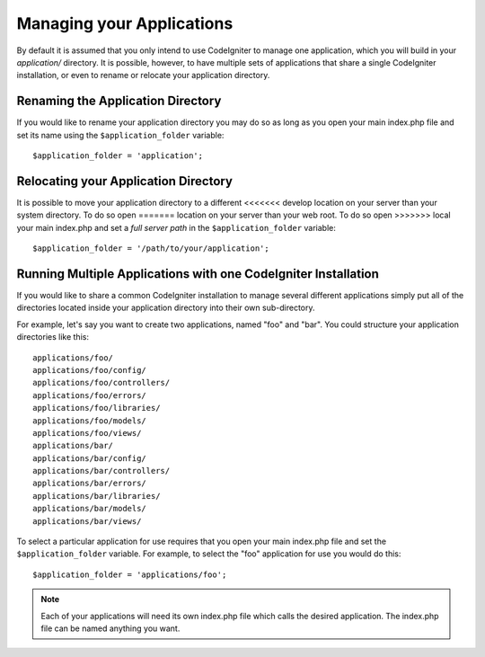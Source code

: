 ##########################
Managing your Applications
##########################

By default it is assumed that you only intend to use CodeIgniter to
manage one application, which you will build in your *application/*
directory. It is possible, however, to have multiple sets of
applications that share a single CodeIgniter installation, or even to
rename or relocate your application directory.

Renaming the Application Directory
==================================

If you would like to rename your application directory you may do so
as long as you open your main index.php file and set its name using
the ``$application_folder`` variable::

	$application_folder = 'application';

Relocating your Application Directory
=====================================

It is possible to move your application directory to a different
<<<<<<< develop
location on your server than your system directory. To do so open
=======
location on your server than your web root. To do so open
>>>>>>> local
your main index.php and set a *full server path* in the
``$application_folder`` variable::

	$application_folder = '/path/to/your/application';

Running Multiple Applications with one CodeIgniter Installation
===============================================================

If you would like to share a common CodeIgniter installation to manage
several different applications simply put all of the directories located
inside your application directory into their own sub-directory.

For example, let's say you want to create two applications, named "foo"
and "bar". You could structure your application directories like this::

	applications/foo/
	applications/foo/config/
	applications/foo/controllers/
	applications/foo/errors/
	applications/foo/libraries/
	applications/foo/models/
	applications/foo/views/
	applications/bar/
	applications/bar/config/
	applications/bar/controllers/
	applications/bar/errors/
	applications/bar/libraries/
	applications/bar/models/
	applications/bar/views/

To select a particular application for use requires that you open your
main index.php file and set the ``$application_folder`` variable. For
example, to select the "foo" application for use you would do this::

	$application_folder = 'applications/foo';

.. note:: Each of your applications will need its own index.php file
	which calls the desired application. The index.php file can be named
	anything you want.